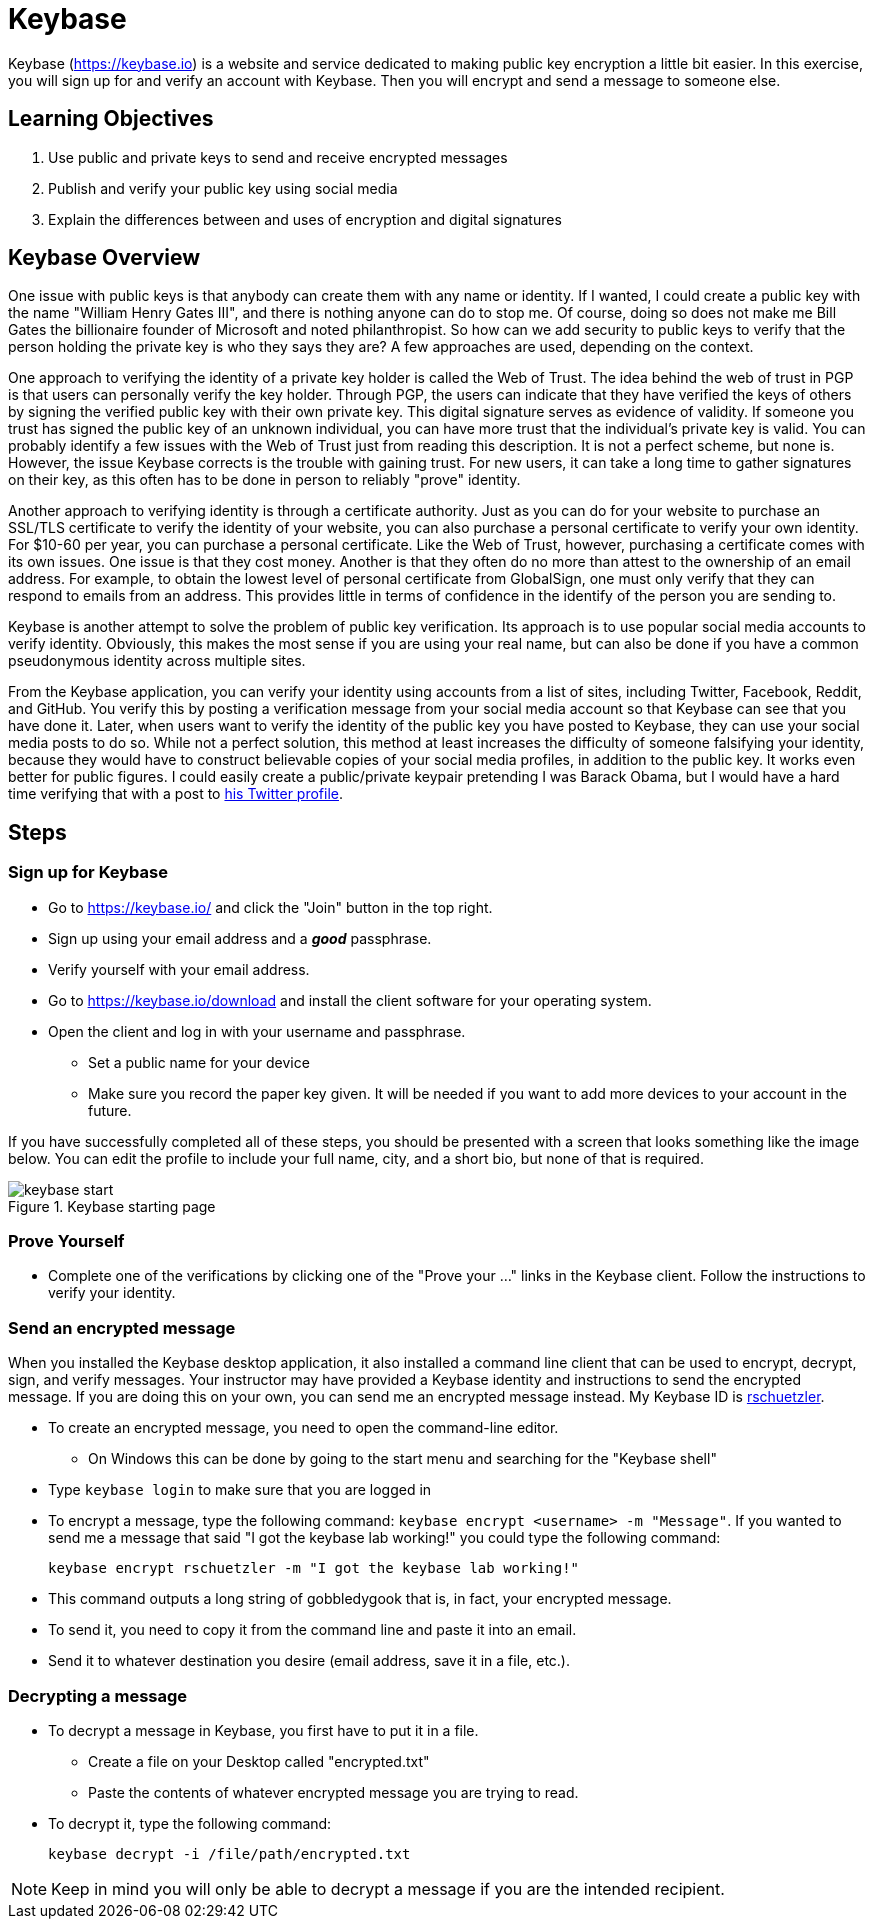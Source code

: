 = Keybase
:imagesdir: figs

Keybase (https://keybase.io) is a website and service dedicated to making public key encryption a little bit easier.
In this exercise, you will sign up for and verify an account with Keybase.
Then you will encrypt and send a message to someone else.

== Learning Objectives

. Use public and private keys to send and receive encrypted messages
. Publish and verify your public key using social media
. Explain the differences between and uses of encryption and digital signatures

== Keybase Overview

One issue with public keys is that anybody can create them with any name or identity.
If I wanted, I could create a public key with the name "William Henry Gates III", and there is nothing anyone can do to stop me.
Of course, doing so does not make me Bill Gates the billionaire founder of Microsoft and noted philanthropist.
So how can we add security to public keys to verify that the person holding the private key is who they says they are?
A few approaches are used, depending on the context.

One approach to verifying the identity of a private key holder is called the Web of Trust.
The idea behind the web of trust in PGP is that users can personally verify the key holder.
Through PGP, the users can indicate that they have verified the keys of others by signing the verified public key with their own private key.
This digital signature serves as evidence of validity.
If someone you trust has signed the public key of an unknown individual, you can have more trust that the individual's private key is valid.
You can probably identify a few issues with the Web of Trust just from reading this description.
It is not a perfect scheme, but none is.
However, the issue Keybase corrects is the trouble with gaining trust.
For new users, it can take a long time to gather signatures on their key, as this often has to be done in person to reliably "prove" identity.

Another approach to verifying identity is through a certificate authority.
Just as you can do for your website to purchase an SSL/TLS certificate to verify the identity of your website, you can also purchase a personal certificate to verify your own identity.
For $10-60 per year, you can purchase a personal certificate.
Like the Web of Trust, however, purchasing a certificate comes with its own issues.
One issue is that they cost money.
Another is that they often do no more than attest to the ownership of an email address.
For example, to obtain the lowest level of personal certificate from GlobalSign, one must only verify that they can respond to emails from an address.
This provides little in terms of confidence in the identify of the person you are sending to.

Keybase is another attempt to solve the problem of public key verification.
Its approach is to use popular social media accounts to verify identity.
Obviously, this makes the most sense if you are using your real name, but can also be done if you have a common pseudonymous identity across multiple sites.

From the Keybase application, you can verify your identity using accounts from a list of sites, including Twitter, Facebook, Reddit, and GitHub.
You verify this by posting a verification message from your social media account so that Keybase can see that you have done it.
Later, when users want to verify the identity of the public key you have posted to Keybase, they can use your social media posts to do so.
While not a perfect solution, this method at least increases the difficulty of someone falsifying your identity, because they would have to construct believable copies of your social media profiles, in addition to the public key.
It works even better for public figures.
I could easily create a public/private keypair pretending I was Barack Obama, but I would have a hard time verifying that with a post to https://twitter.com/BarackObama[his Twitter profile].

== Steps

=== Sign up for Keybase

// Description of Keybase goes here. Or a longer one above.
// Talk about how it uses social media to verify public keys
// Weakness of public key being that anyone can create a public key to pretend to be someone

* Go to https://keybase.io/ and click the "Join" button in the top right.
* Sign up using your email address and a *_good_* passphrase.
* Verify yourself with your email address.
* Go to https://keybase.io/download and install the client software for your operating system.
* Open the client and log in with your username and passphrase.
** Set a public name for your device
** Make sure you record the paper key given. It will be needed if you want to add more devices to your account in the future.

If you have successfully completed all of these steps, you should be presented with a screen that looks something like the image below.
You can edit the profile to include your full name, city, and a short bio, but none of that is required.

.Keybase starting page
image::keybase-start.png[]

=== Prove Yourself

* Complete one of the verifications by clicking one of the "Prove your ..." links in the Keybase client. Follow the instructions to verify your identity.

=== Send an encrypted message

When you installed the Keybase desktop application, it also installed a command line client that can be used to encrypt, decrypt, sign, and verify messages.
Your instructor may have provided a Keybase identity and instructions to send the encrypted message.
If you are doing this on your own, you can send me an encrypted message instead.
My Keybase ID is https://keybase.io/rschuetzler[rschuetzler].

* To create an encrypted message, you need to open the command-line editor.
** On Windows this can be done by going to the start menu and searching for the "Keybase shell"
//TODO: Figure out how to do this on Mac/Linux. It might just be added to the PATH for everything
* Type `keybase login` to make sure that you are logged in
* To encrypt a message, type the following command: `keybase encrypt <username> -m "Message"`. If you wanted to send me a message that said "I got the keybase lab working!" you could type the following command:

 keybase encrypt rschuetzler -m "I got the keybase lab working!"

* This command outputs a long string of gobbledygook that is, in fact, your encrypted message.
* To send it, you need to copy it from the command line and paste it into an email.
//TODO: Add signing of messsages
* Send it to whatever destination you desire (email address, save it in a file, etc.).

=== Decrypting a message

* To decrypt a message in Keybase, you first have to put it in a file.
** Create a file on your Desktop called "encrypted.txt"
** Paste the contents of whatever encrypted message you are trying to read.
* To decrypt it, type the following command:

 keybase decrypt -i /file/path/encrypted.txt

NOTE: Keep in mind you will only be able to decrypt a message if you are the intended recipient. 



